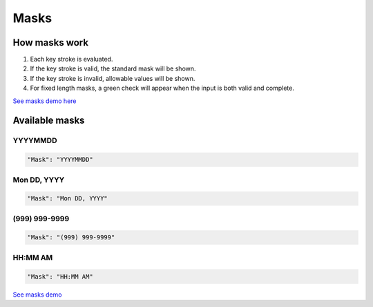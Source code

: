 Masks
=====

How masks work
----------------

1. Each key stroke is evaluated.
2. If the key stroke is valid, the standard mask will be shown.
3. If the key stroke is invalid, allowable values will be shown.
4. For fixed length masks, a green check will appear when the input is both valid and complete.

`See masks demo here <http://menuoptions.org/examples/Masks.html>`_

Available masks
---------------

    
YYYYMMDD
~~~~~~~~

.. code-block:: javascript

    "Mask": "YYYYMMDD"

Mon DD, YYYY
~~~~~~~~~~~~

.. code-block:: javascript

    "Mask": "Mon DD, YYYY"

(999) 999-9999
~~~~~~~~~~~~~~

.. code-block:: javascript

    "Mask": "(999) 999-9999"


HH:MM AM
~~~~~~~~

.. code-block:: javascript

    "Mask": "HH:MM AM"




`See masks demo <http://menuoptions.org/examples/Masks.html>`_



